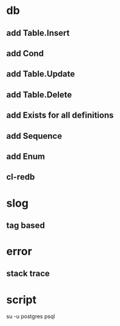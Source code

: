 * db
** add Table.Insert
** add Cond
** add Table.Update
** add Table.Delete
** add Exists for all definitions
** add Sequence
** add Enum
** cl-redb
* slog
** tag based
* error
** stack trace
* script

su -u postgres psql
